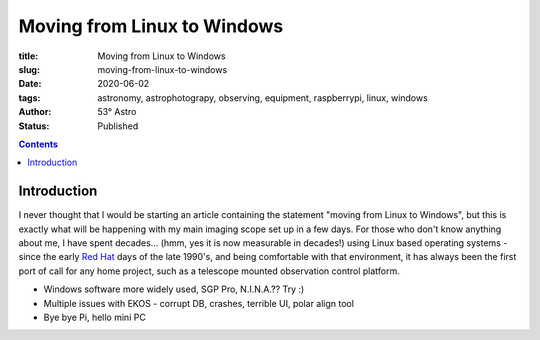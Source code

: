 Moving from Linux to Windows
----------------------------

:title: Moving from Linux to Windows
:slug: moving-from-linux-to-windows
:date: 2020-06-02
:tags: astronomy, astrophotograpy, observing, equipment, raspberrypi, linux, windows
:author: 53° Astro
:status: Published

.. |nbsp| unicode:: 0xA0
  :trim:

.. role:: bash(code)
    :language: bash

.. contents::

Introduction
++++++++++++

.. PELICAN_BEGIN_SUMMARY

I never thought that I would be starting an article containing the
statement "moving from Linux to Windows", but this is exactly what
will be happening with my main imaging scope set up in a few days.
For those who don't know anything about me, I have spent decades...
(hmm, yes it is now measurable in decades!) using Linux based operating
systems - since the early `Red Hat`_ days of the late 1990's, and being
comfortable with that environment, it has always been the first port of
call for any home project, such as a telescope mounted observation
control platform.

.. PELICAN_END_SUMMARY

* Windows software more widely used, SGP Pro, N.I.N.A.?? Try :)
* Multiple issues with EKOS - corrupt DB, crashes, terrible UI, polar align tool
* Bye bye Pi, hello mini PC

.. links

.. _`Red Hat`: https://en.wikipedia.org/wiki/Red_Hat_Linux
